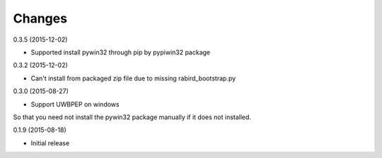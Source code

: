 Changes
=======

0.3.5 (2015-12-02)

* Supported install pywin32 through pip by pypiwin32 package 

0.3.2 (2015-12-02)

* Can't install from packaged zip file due to missing rabird_bootstrap.py

0.3.0 (2015-08-27)

* Support UWBPEP on windows

So that you need not install the pywin32 package manually if it does not installed.

0.1.9 (2015-08-18)

* Initial release

